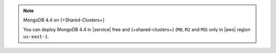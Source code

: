 .. note:: MongoDB 4.4 on {+Shared-Clusters+}

   You can deploy MongoDB 4.4 in |service| free and {+shared-clusters+} (``M0``,
   ``M2`` and ``M5``) only in |aws| region ``us-east-1``.
